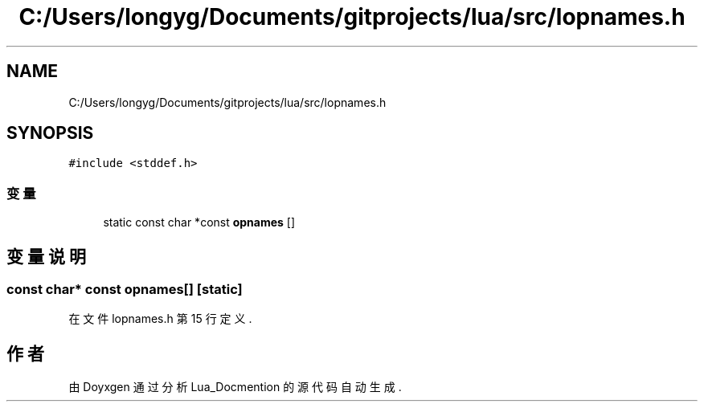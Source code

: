 .TH "C:/Users/longyg/Documents/gitprojects/lua/src/lopnames.h" 3 "2020年 九月 9日 星期三" "Version 1.0" "Lua_Docmention" \" -*- nroff -*-
.ad l
.nh
.SH NAME
C:/Users/longyg/Documents/gitprojects/lua/src/lopnames.h
.SH SYNOPSIS
.br
.PP
\fC#include <stddef\&.h>\fP
.br

.SS "变量"

.in +1c
.ti -1c
.RI "static const char *const \fBopnames\fP []"
.br
.in -1c
.SH "变量说明"
.PP 
.SS "const char* const opnames[]\fC [static]\fP"

.PP
在文件 lopnames\&.h 第 15 行定义\&.
.SH "作者"
.PP 
由 Doyxgen 通过分析 Lua_Docmention 的 源代码自动生成\&.
